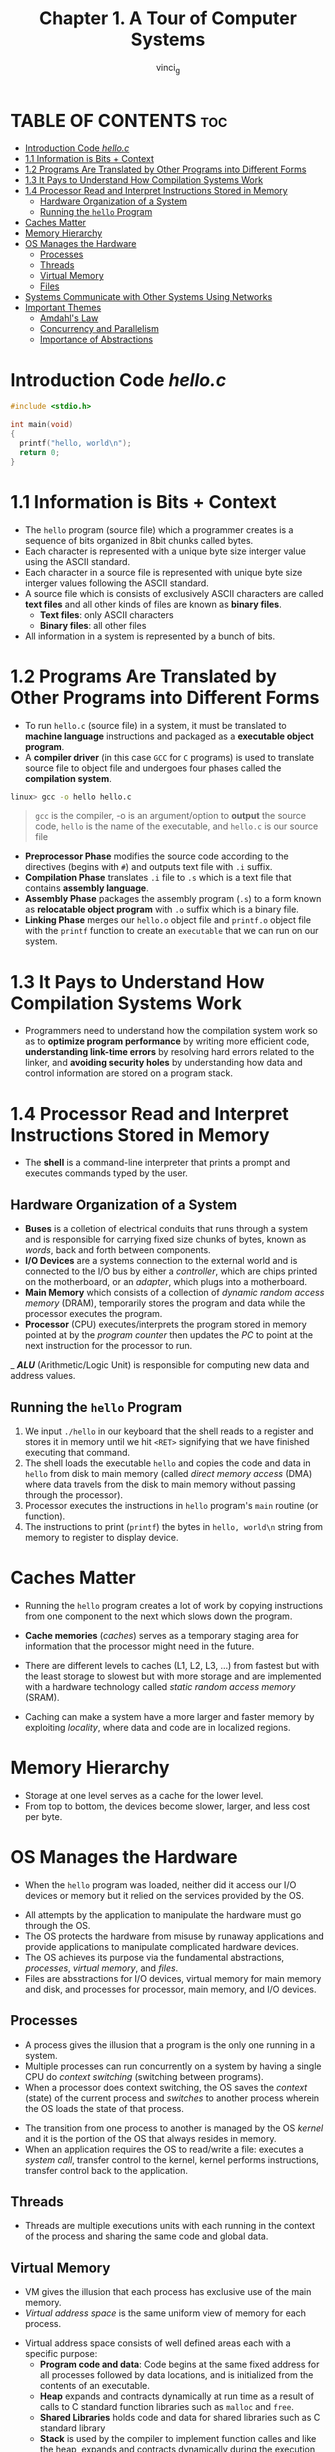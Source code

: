 #+TITLE:Chapter 1. A Tour of Computer Systems
#+AUTHOR: vinci_g
#+DESCRIPTION: CS:APP Chapter 1
#+OPTIONS: toc:nil

* TABLE OF CONTENTS :toc:
- [[#introduction-code-helloc][Introduction Code /hello.c/]]
- [[#11-information-is-bits--context][1.1 Information is Bits + Context]]
- [[#12-programs-are-translated-by-other-programs-into-different-forms][1.2 Programs Are Translated by Other Programs into Different Forms]]
- [[#13-it-pays-to-understand-how-compilation-systems-work][1.3 It Pays to Understand How Compilation Systems Work]]
- [[#14-processor-read-and-interpret-instructions-stored-in-memory][1.4 Processor Read and Interpret Instructions Stored in Memory]]
  - [[#hardware-organization-of-a-system][Hardware Organization of a System]]
  - [[#running-the-hello-program][Running the ~hello~ Program]]
- [[#caches-matter][Caches Matter]]
- [[#memory-hierarchy][Memory Hierarchy]]
- [[#os-manages-the-hardware][OS Manages the Hardware]]
  - [[#processes][Processes]]
  - [[#threads][Threads]]
  - [[#virtual-memory][Virtual Memory]]
  - [[#files][Files]]
- [[#systems-communicate-with-other-systems-using-networks][Systems Communicate with Other Systems Using Networks]]
- [[#important-themes][Important Themes]]
  - [[#amdahls-law][Amdahl's Law]]
  - [[#concurrency-and-parallelism][Concurrency and Parallelism]]
  - [[#importance-of-abstractions][Importance of Abstractions]]

* Introduction Code /hello.c/
#+begin_src c
  #include <stdio.h>

  int main(void)
  {
    printf("hello, world\n");
    return 0;
  }
#+end_src

* 1.1 Information is Bits + Context

- The ~hello~ program (source file) which a programmer creates is a sequence of bits organized in 8bit chunks called bytes.
- Each character is represented with a unique byte size interger value using the ASCII standard.
- Each character in a source file is represented with unique byte size interger values following the ASCII standard.
- A source file which is consists of exclusively ASCII characters are called *text files* and all other kinds of files are known as *binary files*.
  - *Text files*: only ASCII characters
  - *Binary files*: all other files
- All information in a system is represented by a bunch of bits.

* 1.2 Programs Are Translated by Other Programs into Different Forms

- To run ~hello.c~ (source file) in a system, it must be translated to *machine language* instructions and packaged as a *executable object program*.
- A *compiler driver* (in this case ~GCC~ for ~C~ programs) is used to translate source file to object file and undergoes four phases called the *compilation system*.

#+begin_src bash
  linux> gcc -o hello hello.c
#+end_src

#+begin_quote
~gcc~ is the compiler, -o is an argument/option to *output* the source code, ~hello~ is the name of the executable, and ~hello.c~ is our source file
#+end_quote


- *Preprocessor Phase* modifies the source code according to the directives (begins with ~#~) and outputs text file with ~.i~ suffix.
- *Compilation Phase* translates ~.i~ file to ~.s~ which is a text file that contains *assembly language*.
- *Assembly Phase* packages the assembly program (~.s~) to a form known as *relocatable object program* with ~.o~ suffix which is a binary file.
- *Linking Phase* merges our ~hello.o~ object file and ~printf.o~ object file with the ~printf~ function to create an ~executable~ that we can run on our system.

[[file:../resources/compilation-system.png]]

* 1.3 It Pays to Understand How Compilation Systems Work

- Programmers need to understand how the compilation system work so as to *optimize program performance* by writing more efficient code, *understanding link-time errors* by resolving hard errors related to the linker, and *avoiding security holes* by understanding how data and control information are stored on a program stack.

* 1.4 Processor Read and Interpret Instructions Stored in Memory

- The *shell* is a command-line interpreter that prints a prompt and executes commands typed by the user.

** Hardware Organization of a System

[[file:../resources/hardware-organization.png]]

- *Buses* is a colletion of electrical conduits that runs through a system and is responsible for carrying fixed size chunks of bytes, known as /words/, back and forth between components.
- *I/O Devices* are a systems connection to the external world and is connected to the I/O bus by either a /controller/, which are chips printed on the motherboard, or an /adapter/, which plugs into a motherboard.
- *Main Memory* which consists of a collection of /dynamic random access memory/ (DRAM), temporarily stores the program and data while the processor executes the program.
- *Processor* (CPU) executes/interprets the program stored in memory pointed at by the /program counter/ then updates the /PC/ to point at the next instruction for the processor to run.
_ /*ALU*/ (Arithmetic/Logic Unit) is responsible for computing new data and address values.

** Running the ~hello~ Program

1. We input ~./hello~ in our keyboard that the shell reads to a register and stores it in memory until we hit ~<RET>~ signifying that we have finished executing that command.
2. The shell loads the executable ~hello~ and copies the code and data in ~hello~ from disk to main memory (called /direct memory access/ (DMA) where data travels from the disk to main memory without passing through the processor).
3. Processor executes the instructions in ~hello~ program's ~main~ routine (or function).
4. The instructions to print (~printf~) the bytes in ~hello, world\n~ string from memory to register to display device.

* Caches Matter

- Running the ~hello~ program creates a lot of work by copying instructions from one component to the next which slows down the program.
- *Cache memories* (/caches/) serves as a temporary staging area for information that the processor might need in the future.
- There are different levels to caches (L1, L2, L3, ...) from fastest but with the least storage to slowest but with more storage and are implemented with a hardware technology called /static random access memory/ (SRAM).
- Caching can make a system have a more larger and faster memory by exploiting /locality/, where data and code are in localized regions.
  
  [[file:../resources/cache-memory.png]]

* Memory Hierarchy

[[file:../resources/memory-hierarchy.png]]

- Storage at one level serves as a cache for the lower level.
- From top to bottom, the devices become slower, larger, and less cost per byte.

* OS Manages the Hardware

- When the ~hello~ program was loaded, neither did it access our I/O devices or memory but it relied on the services provided by the OS.

[[file:../resources/os-system.png]]

- All attempts by the application to manipulate the hardware must go through the OS.
- The OS protects the hardware from misuse by runaway applications and provide applications to manipulate complicated hardware devices.
- The OS achieves its purpose via the fundamental abstractions, /processes/, /virtual memory/, and /files/.
- Files are absstractions for I/O devices, virtual memory for main memory and disk, and processes for processor, main memory, and I/O devices.

[[file:../resources/os-abstraction.png]]

** Processes

- A process gives the illusion that a program is the only one running in a system.
- Multiple processes can run concurrently on a system by having a single CPU do /context switching/ (switching between programs).
- When a processor does context switching, the OS saves the /context/ (state) of the current process and /switches/ to another process wherein the OS loads the state of that process.

[[file:../resources/context-switching.png]]

- The transition from one process to another is managed by the OS /kernel/ and it is the portion of the OS that always resides in memory.
- When an application requires the OS to read/write a file: executes a /system call/, transfer control to the kernel, kernel performs instructions, transfer control back to the application.

** Threads

- Threads are multiple executions units with each running in the context of the process and sharing the same code and global data.

** Virtual Memory

- VM gives the illusion that each process has exclusive use of the main memory.
- /Virtual address space/ is the same uniform view of memory for each process.

[[file:../resources/virtual-address-space.png]]

- Virtual address space consists of well defined areas each with a specific purpose:
  - *Program code and data*: Code begins at the same fixed address for all processes followed by data locations, and is initialized from the contents of an executable.
  - *Heap* expands and contracts dynamically at run time as a result of calls to C standard function libraries such as ~malloc~ and ~free~.
  - *Shared Libraries* holds code and data for shared libraries such as C standard library
  - *Stack* is used by the compiler to implement function calles and like the heap, expands and contracts dynamically during the execution of the program.
  - *Kernel Virtual Memory* is the top most region of the address space and is invoked by applications to perform functions defined in the kernel code.

** Files

- File is just a sequence of bytes.
- All I/O is performed by reading and writing files using a small set of system calls known as /Unix I/O/

* Systems Communicate with Other Systems Using Networks

- Modern systems are often linked to other systems by networks.
- A network can be viewed as another I/O device.

[[file:../resources/network-io.png]]

[[file:../resources/communication-over-network.png]]

* Important Themes

Highlighting important concepts that cut across all aspects of computer systems

** Amdahl's Law

- In speeding one part of a system, the effect on the overall system performance depends on both how significant those part was and how much it sped up.

** Concurrency and Parallelism

- /Concurrency/ refers to a system with multiple, simultaneous activities.
- /Parallelism/ refers to the use of concurrency to make a system run faster.
- Parallelism can be exploted at multiple levels of abstraction in a computer system.

- *Thread-Level Concurrency*
  - With threads we can have multiple control flows executing a single process which allows multiple users to interact with a system at the same time or a single user to engage in multiple tasks concurrently.
  - /Hyperthreading/ allows a single CPU to execute multiple flows of control.
  - Multiprocessing, the use of multiple processors on a system, can improve system performance by reducing the need for concurrency for performing multiple tasks and to run single applications faster.

  [[file:../resources/uniprocessor-vs-multiprocessor.png]]

  [[file:../resources/multicore-processor-organization.png]]

- *Instruction-Level Parallelism*
  - Execution of multiple instructions at one time at a much lower level abstraction.
  - /Pipelining/ are actions required to execute an instruction are partitioned into different steps.
  - /Superscalar/ processors are processors that can sustain execution rates faster then 1 instruction per cycle.

- *Single-Instruction, Multiple-Data (SIMD) Parallelism*
  - Single instruction to cause multiple operations to be performed in parallel.
  - Provided mostly to speed up applications that process images, sound, and video data.

** Importance of Abstractions
- Abstractions are one of the most important concepts in computer science where an example would be programmers using an API without having to delve into its inner workings.
- Along with the introduced OS abstractions, we add another one called the /virtual machine/ which provides abstraction of the entire computer.
